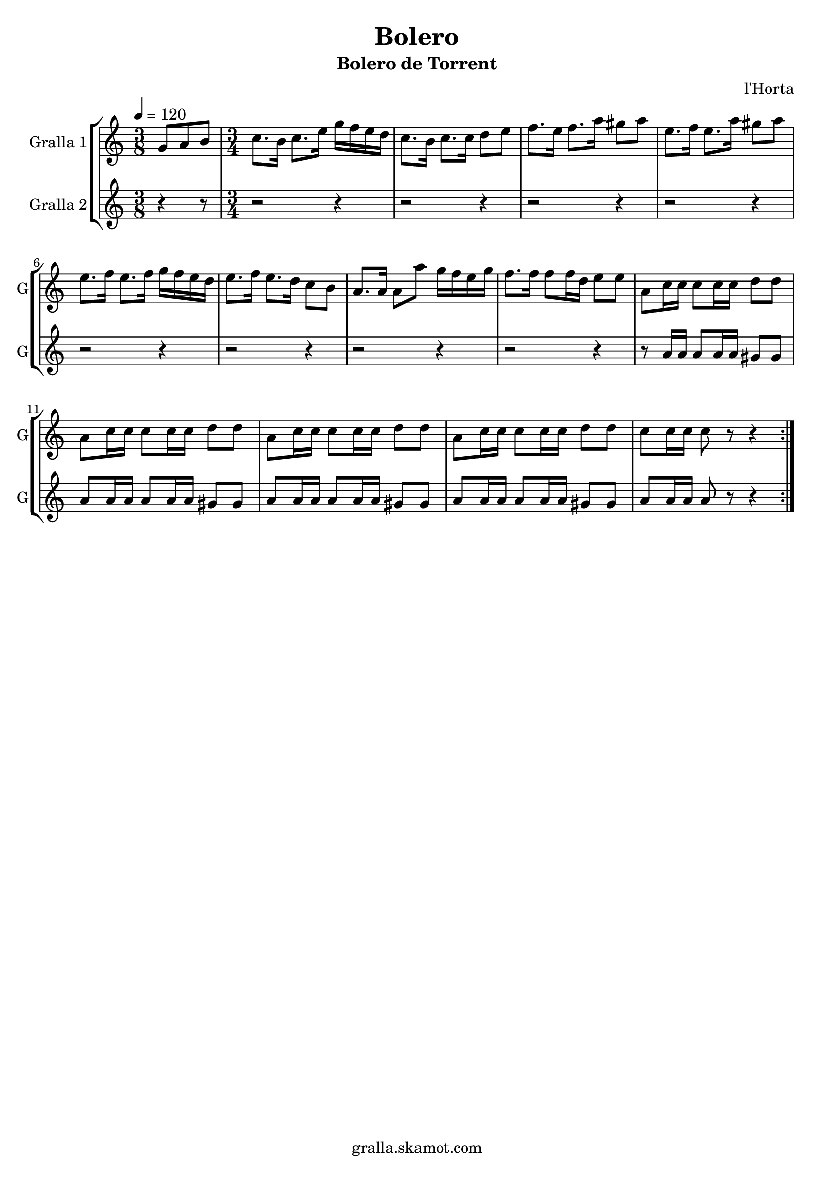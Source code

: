 \version "2.16.2"

\header {
  dedication=""
  title="Bolero"
  subtitle="Bolero de Torrent"
  subsubtitle=""
  poet=""
  meter=""
  piece=""
  composer="l'Horta"
  arranger=""
  opus=""
  instrument=""
  copyright="gralla.skamot.com"
  tagline=""
}

liniaroAa =
\relative g'
{
  \tempo 4=120
  \clef treble
  \key c \major
  \repeat volta 2 { \time 3/8 g8 a b  |
  \time 3/4   c8. b16 c8. e16 g f e d  |
  c8. b16 c8. c16 d8 e  |
  f8. e16 f8. a16 gis8 a  |
  %05
  e8. f16 e8. a16 gis8 a  |
  e8. f16 e8. f16 g f e d  |
  e8. f16 e8. d16 c8 b  |
  a8. a16 a8 a' g16 f e g  |
  f8. f16 f8 f16 d e8 e  |
  %10
  a,8 c16 c c8 c16 c d8 d  |
  a8 c16 c c8 c16 c d8 d  |
  a8 c16 c c8 c16 c d8 d  |
  a8 c16 c c8 c16 c d8 d  |
  c8 c16 c c8 r r4  | }
}

liniaroAb =
\relative a'
{
  \tempo 4=120
  \clef treble
  \key c \major
  \repeat volta 2 { \time 3/8 r4 r8  |
  \time 3/4   r2 r4  |
  r2 r4  |
  r2 r4  |
  %05
  r2 r4  |
  r2 r4  |
  r2 r4  |
  r2 r4  |
  r2 r4  |
  %10
  r8 a16 a a8 a16 a gis8 gis  |
  a8 a16 a a8 a16 a gis8 gis  |
  a8 a16 a a8 a16 a gis8 gis  |
  a8 a16 a a8 a16 a gis8 gis  |
  a8 a16 a a8 r r4  | }
}

\bookpart {
  \score {
    \new StaffGroup {
      \override Score.RehearsalMark #'self-alignment-X = #LEFT
      <<
        \new Staff \with {instrumentName = #"Gralla 1" shortInstrumentName = #"G"} \liniaroAa
        \new Staff \with {instrumentName = #"Gralla 2" shortInstrumentName = #"G"} \liniaroAb
      >>
    }
    \layout {}
  }
  \score { \unfoldRepeats
    \new StaffGroup {
      \override Score.RehearsalMark #'self-alignment-X = #LEFT
      <<
        \new Staff \with {instrumentName = #"Gralla 1" shortInstrumentName = #"G"} \liniaroAa
        \new Staff \with {instrumentName = #"Gralla 2" shortInstrumentName = #"G"} \liniaroAb
      >>
    }
    \midi {
      \set Staff.midiInstrument = "oboe"
      \set DrumStaff.midiInstrument = "drums"
    }
  }
}

\bookpart {
  \header {instrument="Gralla 1"}
  \score {
    \new StaffGroup {
      \override Score.RehearsalMark #'self-alignment-X = #LEFT
      <<
        \new Staff \liniaroAa
      >>
    }
    \layout {}
  }
  \score { \unfoldRepeats
    \new StaffGroup {
      \override Score.RehearsalMark #'self-alignment-X = #LEFT
      <<
        \new Staff \liniaroAa
      >>
    }
    \midi {
      \set Staff.midiInstrument = "oboe"
      \set DrumStaff.midiInstrument = "drums"
    }
  }
}

\bookpart {
  \header {instrument="Gralla 2"}
  \score {
    \new StaffGroup {
      \override Score.RehearsalMark #'self-alignment-X = #LEFT
      <<
        \new Staff \liniaroAb
      >>
    }
    \layout {}
  }
  \score { \unfoldRepeats
    \new StaffGroup {
      \override Score.RehearsalMark #'self-alignment-X = #LEFT
      <<
        \new Staff \liniaroAb
      >>
    }
    \midi {
      \set Staff.midiInstrument = "oboe"
      \set DrumStaff.midiInstrument = "drums"
    }
  }
}

